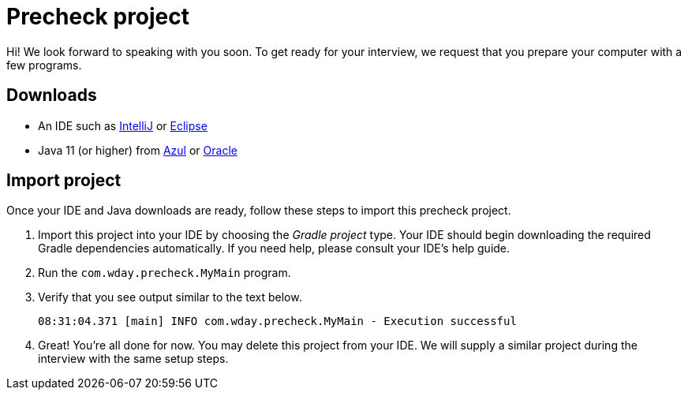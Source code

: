 = Precheck project

Hi! We look forward to speaking with you soon. To get ready for your interview, we request that you prepare your computer with a few programs.

== Downloads

* An IDE such as link:https://www.jetbrains.com/idea/download/[IntelliJ] or link:https://www.eclipse.org/downloads/[Eclipse]
* Java 11 (or higher) from link:https://www.azul.com/downloads/zulu-community/?package=jdk[Azul] or link:https://www.oracle.com/java/technologies/javase-downloads.html[Oracle]

== Import project

Once your IDE and Java downloads are ready, follow these steps to import this precheck project.

. Import this project into your IDE by choosing the _Gradle project_ type. Your IDE should begin downloading the required Gradle dependencies automatically. If you need help, please consult your IDE's help guide.
. Run the `com.wday.precheck.MyMain` program.
. Verify that you see output similar to the text below.
+
----
08:31:04.371 [main] INFO com.wday.precheck.MyMain - Execution successful
----

. Great! You're all done for now. You may delete this project from your IDE. We will supply a similar project during the interview with the same setup steps.
